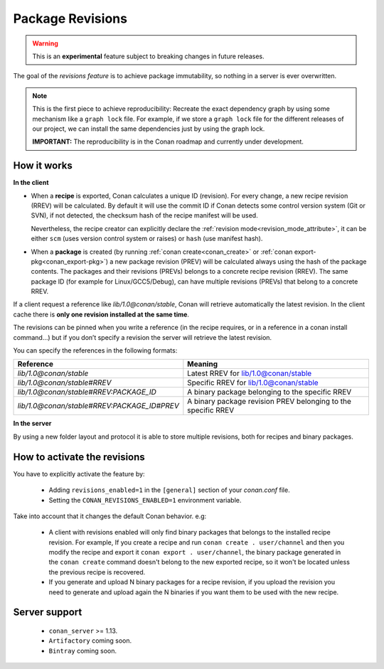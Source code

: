 .. _package_revisions:


Package Revisions
==================

.. warning::

    This is an **experimental** feature subject to breaking changes in future releases.


The goal of the `revisions feature` is to achieve package immutability, so nothing in a server is ever overwritten.

.. note::

    This is the first piece to achieve reproducibility: Recreate the exact dependency graph by using some
    mechanism like a ``graph lock`` file. For example, if we store a ``graph lock`` file for the different releases
    of our project, we can install the same dependencies just by using the graph lock.

    **IMPORTANT:** The reproducibility is in the Conan roadmap and currently under development.


How it works
------------

**In the client**

- When a **recipe** is exported, Conan calculates a unique ID (revision). For every change,
  a new recipe revision (RREV) will be calculated. By default it will use the commit ID if Conan
  detects some control version system (Git or SVN), if not detected, the checksum hash of the
  recipe manifest will be used.

  Nevertheless, the recipe creator can explicitly declare the :ref:`revision mode<revision_mode_attribute>`,
  it can be either ``scm`` (uses version control system or raises) or ``hash`` (use manifest hash).

- When a **package** is created (by running :ref:`conan create<conan_create>` or :ref:`conan export-pkg<conan_export-pkg>`)
  a new package revision (PREV) will be calculated always using the hash of the package contents.
  The packages and their revisions (PREVs) belongs to a concrete recipe revision (RREV).
  The same package ID (for example for Linux/GCC5/Debug), can have multiple revisions (PREVs) that belong
  to a concrete RREV.


If a client request a reference like `lib/1.0@conan/stable`, Conan will retrieve automatically the latest revision.
In the client cache there is **only one revision installed at the same time**.

The revisions can be pinned when you write a reference (in the recipe requires, or in a reference in a
conan install command…) but if you don’t specify a revision the server will retrieve the latest revision.

You can specify the references in the following formats:

+---------------------------------------------+----------------------------------------------------------------+
| Reference                                   | Meaning                                                        |
+=============================================+================================================================+
| `lib/1.0@conan/stable`                      | Latest RREV for lib/1.0@conan/stable                           |
+---------------------------------------------+----------------------------------------------------------------+
| `lib/1.0@conan/stable#RREV`                 | Specific RREV for lib/1.0@conan/stable                         |
+---------------------------------------------+----------------------------------------------------------------+
| `lib/1.0@conan/stable#RREV:PACKAGE_ID`      | A binary package belonging to the specific RREV                |
+---------------------------------------------+----------------------------------------------------------------+
| `lib/1.0@conan/stable#RREV:PACKAGE_ID#PREV` | A binary package revision PREV belonging to the specific RREV  |
+---------------------------------------------+----------------------------------------------------------------+


**In the server**

By using a new folder layout and protocol it is able to store multiple revisions, both for recipes and binary
packages.


How to activate the revisions
-----------------------------

You have to explicitly activate the feature by:

 - Adding ``revisions_enabled=1`` in the ``[general]`` section of your `conan.conf` file.
 - Setting the ``CONAN_REVISIONS_ENABLED=1`` environment variable.


Take into account that it changes the default Conan behavior. e.g:

    - A client with revisions enabled will only find binary packages that belongs to the installed recipe revision.
      For example, If you create a recipe and run ``conan create . user/channel`` and then you modify the recipe and
      export it ``conan export . user/channel``, the binary package generated in the ``conan create`` command doesn't
      belong to the new exported recipe, so it won't be located unless the previous recipe is recovered.

    - If you generate and upload N binary packages for a recipe revision, if you upload the revision you need to
      generate and upload again the N binaries if you want them to be used with the new recipe.


Server support
--------------

   - ``conan_server`` >= 1.13.
   - ``Artifactory`` coming soon.
   - ``Bintray`` coming soon.
